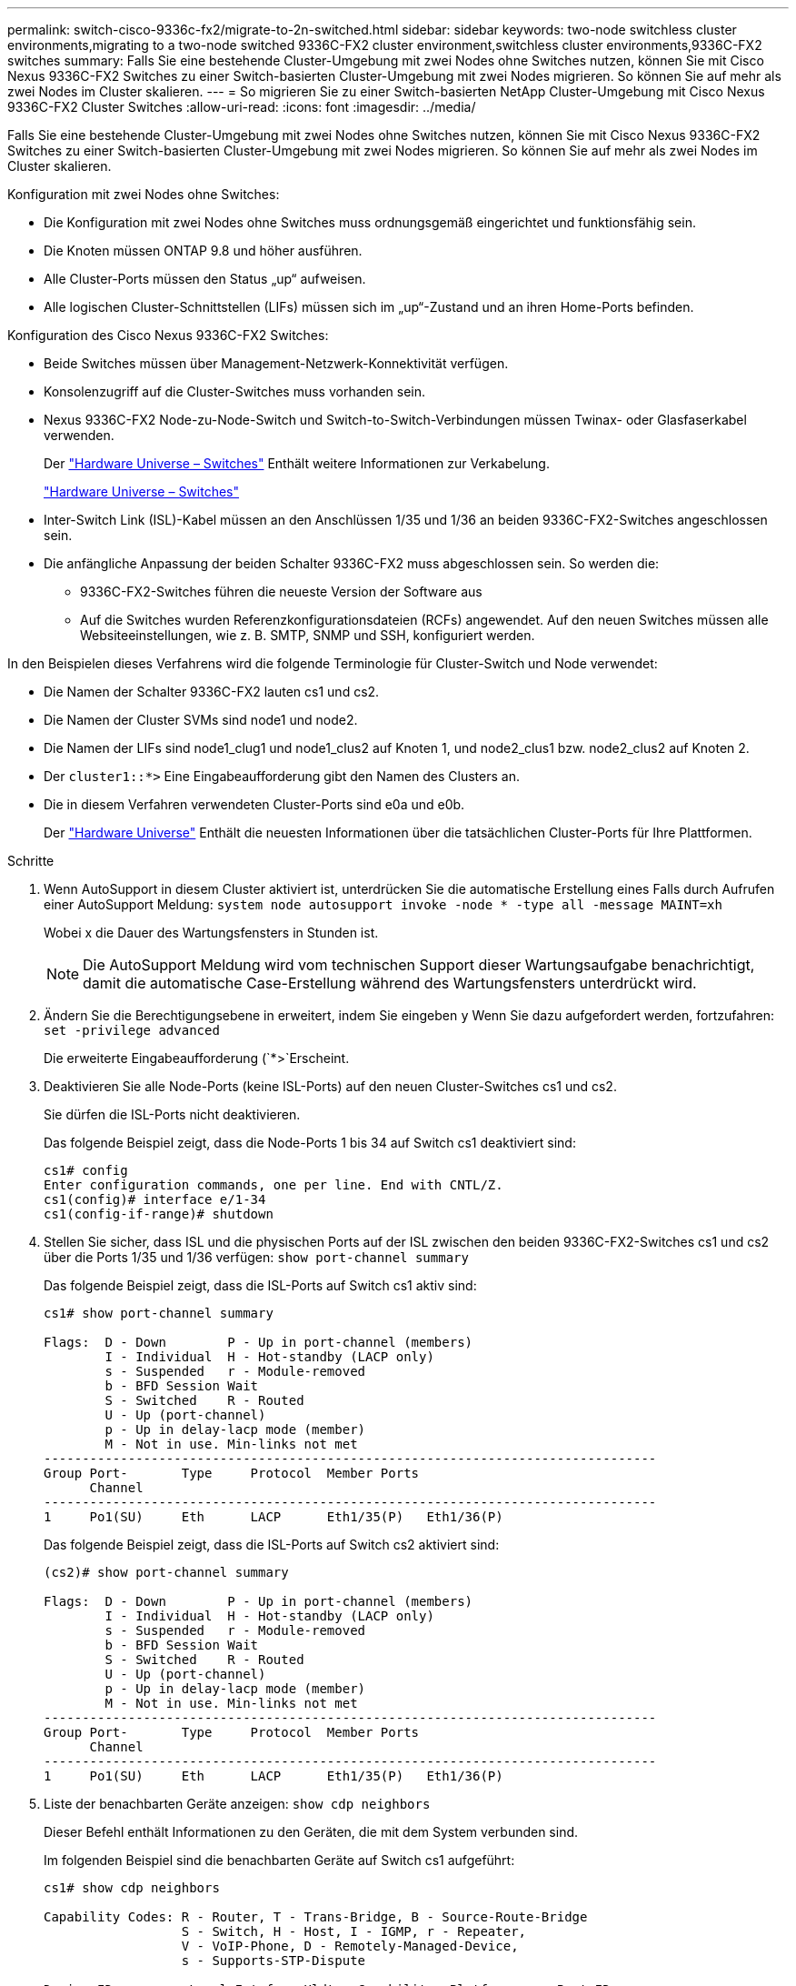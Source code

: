 ---
permalink: switch-cisco-9336c-fx2/migrate-to-2n-switched.html 
sidebar: sidebar 
keywords: two-node switchless cluster environments,migrating to a two-node switched 9336C-FX2 cluster environment,switchless cluster environments,9336C-FX2 switches 
summary: Falls Sie eine bestehende Cluster-Umgebung mit zwei Nodes ohne Switches nutzen, können Sie mit Cisco Nexus 9336C-FX2 Switches zu einer Switch-basierten Cluster-Umgebung mit zwei Nodes migrieren. So können Sie auf mehr als zwei Nodes im Cluster skalieren. 
---
= So migrieren Sie zu einer Switch-basierten NetApp Cluster-Umgebung mit Cisco Nexus 9336C-FX2 Cluster Switches
:allow-uri-read: 
:icons: font
:imagesdir: ../media/


[role="lead"]
Falls Sie eine bestehende Cluster-Umgebung mit zwei Nodes ohne Switches nutzen, können Sie mit Cisco Nexus 9336C-FX2 Switches zu einer Switch-basierten Cluster-Umgebung mit zwei Nodes migrieren. So können Sie auf mehr als zwei Nodes im Cluster skalieren.

Konfiguration mit zwei Nodes ohne Switches:

* Die Konfiguration mit zwei Nodes ohne Switches muss ordnungsgemäß eingerichtet und funktionsfähig sein.
* Die Knoten müssen ONTAP 9.8 und höher ausführen.
* Alle Cluster-Ports müssen den Status „up“ aufweisen.
* Alle logischen Cluster-Schnittstellen (LIFs) müssen sich im „up“-Zustand und an ihren Home-Ports befinden.


Konfiguration des Cisco Nexus 9336C-FX2 Switches:

* Beide Switches müssen über Management-Netzwerk-Konnektivität verfügen.
* Konsolenzugriff auf die Cluster-Switches muss vorhanden sein.
* Nexus 9336C-FX2 Node-zu-Node-Switch und Switch-to-Switch-Verbindungen müssen Twinax- oder Glasfaserkabel verwenden.
+
Der https://hwu.netapp.com/SWITCH/INDEX["Hardware Universe – Switches"^] Enthält weitere Informationen zur Verkabelung.

+
https://hwu.netapp.com/SWITCH/INDEX["Hardware Universe – Switches"^]

* Inter-Switch Link (ISL)-Kabel müssen an den Anschlüssen 1/35 und 1/36 an beiden 9336C-FX2-Switches angeschlossen sein.
* Die anfängliche Anpassung der beiden Schalter 9336C-FX2 muss abgeschlossen sein. So werden die:
+
** 9336C-FX2-Switches führen die neueste Version der Software aus
** Auf die Switches wurden Referenzkonfigurationsdateien (RCFs) angewendet. Auf den neuen Switches müssen alle Websiteeinstellungen, wie z. B. SMTP, SNMP und SSH, konfiguriert werden.




In den Beispielen dieses Verfahrens wird die folgende Terminologie für Cluster-Switch und Node verwendet:

* Die Namen der Schalter 9336C-FX2 lauten cs1 und cs2.
* Die Namen der Cluster SVMs sind node1 und node2.
* Die Namen der LIFs sind node1_clug1 und node1_clus2 auf Knoten 1, und node2_clus1 bzw. node2_clus2 auf Knoten 2.
* Der `cluster1::*>` Eine Eingabeaufforderung gibt den Namen des Clusters an.
* Die in diesem Verfahren verwendeten Cluster-Ports sind e0a und e0b.
+
Der https://hwu.netapp.com["Hardware Universe"^] Enthält die neuesten Informationen über die tatsächlichen Cluster-Ports für Ihre Plattformen.



.Schritte
. Wenn AutoSupport in diesem Cluster aktiviert ist, unterdrücken Sie die automatische Erstellung eines Falls durch Aufrufen einer AutoSupport Meldung: `system node autosupport invoke -node * -type all -message MAINT=xh`
+
Wobei x die Dauer des Wartungsfensters in Stunden ist.

+

NOTE: Die AutoSupport Meldung wird vom technischen Support dieser Wartungsaufgabe benachrichtigt, damit die automatische Case-Erstellung während des Wartungsfensters unterdrückt wird.

. Ändern Sie die Berechtigungsebene in erweitert, indem Sie eingeben `y` Wenn Sie dazu aufgefordert werden, fortzufahren: `set -privilege advanced`
+
Die erweiterte Eingabeaufforderung (`*>`Erscheint.

. Deaktivieren Sie alle Node-Ports (keine ISL-Ports) auf den neuen Cluster-Switches cs1 und cs2.
+
Sie dürfen die ISL-Ports nicht deaktivieren.

+
Das folgende Beispiel zeigt, dass die Node-Ports 1 bis 34 auf Switch cs1 deaktiviert sind:

+
[listing]
----
cs1# config
Enter configuration commands, one per line. End with CNTL/Z.
cs1(config)# interface e/1-34
cs1(config-if-range)# shutdown
----
. Stellen Sie sicher, dass ISL und die physischen Ports auf der ISL zwischen den beiden 9336C-FX2-Switches cs1 und cs2 über die Ports 1/35 und 1/36 verfügen: `show port-channel summary`
+
Das folgende Beispiel zeigt, dass die ISL-Ports auf Switch cs1 aktiv sind:

+
[listing]
----
cs1# show port-channel summary

Flags:  D - Down        P - Up in port-channel (members)
        I - Individual  H - Hot-standby (LACP only)
        s - Suspended   r - Module-removed
        b - BFD Session Wait
        S - Switched    R - Routed
        U - Up (port-channel)
        p - Up in delay-lacp mode (member)
        M - Not in use. Min-links not met
--------------------------------------------------------------------------------
Group Port-       Type     Protocol  Member Ports
      Channel
--------------------------------------------------------------------------------
1     Po1(SU)     Eth      LACP      Eth1/35(P)   Eth1/36(P)
----
+
Das folgende Beispiel zeigt, dass die ISL-Ports auf Switch cs2 aktiviert sind:

+
[listing]
----
(cs2)# show port-channel summary

Flags:  D - Down        P - Up in port-channel (members)
        I - Individual  H - Hot-standby (LACP only)
        s - Suspended   r - Module-removed
        b - BFD Session Wait
        S - Switched    R - Routed
        U - Up (port-channel)
        p - Up in delay-lacp mode (member)
        M - Not in use. Min-links not met
--------------------------------------------------------------------------------
Group Port-       Type     Protocol  Member Ports
      Channel
--------------------------------------------------------------------------------
1     Po1(SU)     Eth      LACP      Eth1/35(P)   Eth1/36(P)
----
. Liste der benachbarten Geräte anzeigen: `show cdp neighbors`
+
Dieser Befehl enthält Informationen zu den Geräten, die mit dem System verbunden sind.

+
Im folgenden Beispiel sind die benachbarten Geräte auf Switch cs1 aufgeführt:

+
[listing]
----
cs1# show cdp neighbors

Capability Codes: R - Router, T - Trans-Bridge, B - Source-Route-Bridge
                  S - Switch, H - Host, I - IGMP, r - Repeater,
                  V - VoIP-Phone, D - Remotely-Managed-Device,
                  s - Supports-STP-Dispute

Device-ID          Local Intrfce  Hldtme Capability  Platform      Port ID
cs2                Eth1/35        175    R S I s     N9K-C9336C    Eth1/35
cs2                Eth1/36        175    R S I s     N9K-C9336C    Eth1/36

Total entries displayed: 2
----
+
Im folgenden Beispiel sind die benachbarten Geräte auf Switch cs2 aufgeführt:

+
[listing]
----
cs2# show cdp neighbors

Capability Codes: R - Router, T - Trans-Bridge, B - Source-Route-Bridge
                  S - Switch, H - Host, I - IGMP, r - Repeater,
                  V - VoIP-Phone, D - Remotely-Managed-Device,
                  s - Supports-STP-Dispute

Device-ID          Local Intrfce  Hldtme Capability  Platform      Port ID
cs1                Eth1/35        177    R S I s     N9K-C9336C    Eth1/35
cs1           )    Eth1/36        177    R S I s     N9K-C9336C    Eth1/36

Total entries displayed: 2
----
. Vergewissern Sie sich, dass alle Cluster-Ports aktiv sind: `network port show -ipspace Cluster`
+
Jeder Port sollte für angezeigt werden `Link` Und gesund für `Health Status`.

+
[listing]
----
cluster1::*> network port show -ipspace Cluster

Node: node1

                                                  Speed(Mbps) Health
Port      IPspace      Broadcast Domain Link MTU  Admin/Oper  Status
--------- ------------ ---------------- ---- ---- ----------- --------
e0a       Cluster      Cluster          up   9000  auto/10000 healthy
e0b       Cluster      Cluster          up   9000  auto/10000 healthy

Node: node2

                                                  Speed(Mbps) Health
Port      IPspace      Broadcast Domain Link MTU  Admin/Oper  Status
--------- ------------ ---------------- ---- ---- ----------- --------
e0a       Cluster      Cluster          up   9000  auto/10000 healthy
e0b       Cluster      Cluster          up   9000  auto/10000 healthy

4 entries were displayed.
----
. Vergewissern Sie sich, dass alle Cluster-LIFs betriebsbereit sind und betriebsbereit sind: `network interface show -vserver Cluster`
+
Jede LIF im Cluster sollte für „true“ anzeigen `Is Home` Und ich habe ein `Status Admin/Oper` Von up/Up

+
[listing]
----
cluster1::*> network interface show -vserver Cluster

            Logical    Status     Network            Current       Current Is
Vserver     Interface  Admin/Oper Address/Mask       Node          Port    Home
----------- ---------- ---------- ------------------ ------------- ------- -----
Cluster
            node1_clus1  up/up    169.254.209.69/16  node1         e0a     true
            node1_clus2  up/up    169.254.49.125/16  node1         e0b     true
            node2_clus1  up/up    169.254.47.194/16  node2         e0a     true
            node2_clus2  up/up    169.254.19.183/16  node2         e0b     true
4 entries were displayed.
----
. Vergewissern Sie sich, dass die automatische Umrüstung auf allen Cluster-LIFs aktiviert ist: `network interface show -vserver Cluster -fields auto-revert`
+
[listing]
----
cluster1::*> network interface show -vserver Cluster -fields auto-revert

          Logical
Vserver   Interface     Auto-revert
--------- ------------- ------------
Cluster
          node1_clus1   true
          node1_clus2   true
          node2_clus1   true
          node2_clus2   true

4 entries were displayed.
----
. Trennen Sie das Kabel vom Cluster-Port e0a auf node1, und verbinden Sie dann e0a mit Port 1 am Cluster Switch cs1. Verwenden Sie dabei die entsprechende Verkabelung, die von den 9336C-FX2-Switches unterstützt wird.
+
Der https://hwu.netapp.com/SWITCH/INDEX["Hardware Universe – Switches"] Enthält weitere Informationen zur Verkabelung.

+
https://hwu.netapp.com/SWITCH/INDEX["Hardware Universe – Switches"^]

. Trennen Sie das Kabel vom Cluster Port e0a auf node2, und verbinden Sie dann e0a mit Port 2 am Cluster Switch cs1. Verwenden Sie dabei die entsprechende Verkabelung, die von den 9336C-FX2 Switches unterstützt wird.
. Aktivieren Sie alle Ports für Knoten auf Cluster-Switch cs1.
+
Das folgende Beispiel zeigt, dass die Ports 1/1 bis 1/34 auf Switch cs1 aktiviert sind:

+
[listing]
----
cs1# config
Enter configuration commands, one per line. End with CNTL/Z.
cs1(config)# interface e1/1-34
cs1(config-if-range)# no shutdown
----
. Vergewissern Sie sich, dass alle Cluster-LIFs bereit, funktionsfähig und als wahr angezeigt werden `Is Home`: `network interface show -vserver Cluster`
+
Das folgende Beispiel zeigt, dass alle LIFs sich auf node1 und node2 befinden und dass `Is Home` Die Ergebnisse sind wahr:

+
[listing]
----
cluster1::*> network interface show -vserver Cluster

         Logical      Status     Network            Current     Current Is
Vserver  Interface    Admin/Oper Address/Mask       Node        Port    Home
-------- ------------ ---------- ------------------ ----------- ------- ----
Cluster
         node1_clus1  up/up      169.254.209.69/16  node1       e0a     true
         node1_clus2  up/up      169.254.49.125/16  node1       e0b     true
         node2_clus1  up/up      169.254.47.194/16  node2       e0a     true
         node2_clus2  up/up      169.254.19.183/16  node2       e0b     true

4 entries were displayed.
----
. Informationen zum Status der Nodes im Cluster anzeigen: `cluster show`
+
Im folgenden Beispiel werden Informationen über den Systemzustand und die Berechtigung der Nodes im Cluster angezeigt:

+
[listing]
----
cluster1::*> cluster show

Node                 Health  Eligibility   Epsilon
-------------------- ------- ------------  ------------
node1                true    true          false
node2                true    true          false

2 entries were displayed.
----
. Trennen Sie das Kabel von Cluster-Port e0b auf node1, und verbinden Sie dann e0b mit Port 1 am Cluster Switch cs2. Verwenden Sie dazu die geeignete Verkabelung, die von den 9336C-FX2 Switches unterstützt wird.
. Trennen Sie das Kabel von Cluster-Port e0b auf node2, und verbinden Sie dann e0b mit Port 2 am Cluster Switch cs2. Verwenden Sie dazu die geeignete Verkabelung, die von den 9336C-FX2 Switches unterstützt wird.
. Aktivieren Sie alle Ports für Knoten auf Cluster-Switch cs2.
+
Das folgende Beispiel zeigt, dass die Ports 1/1 bis 1/34 auf Switch cs2 aktiviert sind:

+
[listing]
----
cs2# config
Enter configuration commands, one per line. End with CNTL/Z.
cs2(config)# interface e1/1-34
cs2(config-if-range)# no shutdown
----
. Vergewissern Sie sich, dass alle Cluster-Ports aktiv sind: `network port show -ipspace Cluster`
+
Im folgenden Beispiel werden alle Cluster-Ports auf node1 und node2 angezeigt:

+
[listing]
----
cluster1::*> network port show -ipspace Cluster

Node: node1
                                                                       Ignore
                                                  Speed(Mbps) Health   Health
Port      IPspace      Broadcast Domain Link MTU  Admin/Oper  Status   Status
--------- ------------ ---------------- ---- ---- ----------- -------- ------
e0a       Cluster      Cluster          up   9000  auto/10000 healthy  false
e0b       Cluster      Cluster          up   9000  auto/10000 healthy  false

Node: node2
                                                                       Ignore
                                                  Speed(Mbps) Health   Health
Port      IPspace      Broadcast Domain Link MTU  Admin/Oper  Status   Status
--------- ------------ ---------------- ---- ---- ----------- -------- ------
e0a       Cluster      Cluster          up   9000  auto/10000 healthy  false
e0b       Cluster      Cluster          up   9000  auto/10000 healthy  false

4 entries were displayed.
----
. Vergewissern Sie sich, dass alle Schnittstellen für „true“ anzeigen `Is Home`: `network interface show -vserver Cluster`
+

NOTE: Dies kann einige Minuten dauern.

+
Das folgende Beispiel zeigt, dass alle LIFs auf node1 und node2 liegen und dass `Is Home` Die Ergebnisse sind wahr:

+
[listing]
----
cluster1::*> network interface show -vserver Cluster

          Logical      Status     Network            Current    Current Is
Vserver   Interface    Admin/Oper Address/Mask       Node       Port    Home
--------- ------------ ---------- ------------------ ---------- ------- ----
Cluster
          node1_clus1  up/up      169.254.209.69/16  node1      e0a     true
          node1_clus2  up/up      169.254.49.125/16  node1      e0b     true
          node2_clus1  up/up      169.254.47.194/16  node2      e0a     true
          node2_clus2  up/up      169.254.19.183/16  node2      e0b     true

4 entries were displayed.
----
. Vergewissern Sie sich, dass beide Knoten jeweils eine Verbindung zu jedem Switch haben: `show cdp neighbors`
+
Das folgende Beispiel zeigt die entsprechenden Ergebnisse für beide Switches:

+
[listing]
----
(cs1)# show cdp neighbors

Capability Codes: R - Router, T - Trans-Bridge, B - Source-Route-Bridge
                  S - Switch, H - Host, I - IGMP, r - Repeater,
                  V - VoIP-Phone, D - Remotely-Managed-Device,
                  s - Supports-STP-Dispute

Device-ID          Local Intrfce  Hldtme Capability  Platform      Port ID
node1              Eth1/1         133    H           FAS2980       e0a
node2              Eth1/2         133    H           FAS2980       e0a
cs2                Eth1/35        175    R S I s     N9K-C9336C    Eth1/35
cs2                Eth1/36        175    R S I s     N9K-C9336C    Eth1/36

Total entries displayed: 4

(cs2)# show cdp neighbors

Capability Codes: R - Router, T - Trans-Bridge, B - Source-Route-Bridge
                  S - Switch, H - Host, I - IGMP, r - Repeater,
                  V - VoIP-Phone, D - Remotely-Managed-Device,
                  s - Supports-STP-Dispute

Device-ID          Local Intrfce  Hldtme Capability  Platform      Port ID
node1              Eth1/1         133    H           FAS2980       e0b
node2              Eth1/2         133    H           FAS2980       e0b
cs1                Eth1/35        175    R S I s     N9K-C9336C    Eth1/35
cs1                Eth1/36        175    R S I s     N9K-C9336C    Eth1/36

Total entries displayed: 4
----
. Zeigen Sie Informationen zu den erkannten Netzwerkgeräten im Cluster an: `network device-discovery show -protocol cdp`
+
[listing]
----
cluster1::*> network device-discovery show -protocol cdp
Node/       Local  Discovered
Protocol    Port   Device (LLDP: ChassisID)  Interface         Platform
----------- ------ ------------------------- ----------------  ----------------
node2      /cdp
            e0a    cs1                       0/2               N9K-C9336C
            e0b    cs2                       0/2               N9K-C9336C
node1      /cdp
            e0a    cs1                       0/1               N9K-C9336C
            e0b    cs2                       0/1               N9K-C9336C

4 entries were displayed.
----
. Vergewissern Sie sich, dass die Einstellungen deaktiviert sind: `network options switchless-cluster show`
+

NOTE: Es kann einige Minuten dauern, bis der Befehl abgeschlossen ist. Warten Sie, bis die Ankündigung „3 Minuten Lebensdauer abläuft“ abläuft.

+
Die falsche Ausgabe im folgenden Beispiel zeigt an, dass die Konfigurationseinstellungen deaktiviert sind:

+
[listing]
----
cluster1::*> network options switchless-cluster show
Enable Switchless Cluster: false
----
. Überprüfen Sie den Status der Node-Mitglieder im Cluster: `cluster show`
+
Das folgende Beispiel zeigt Informationen über den Systemzustand und die Berechtigung der Nodes im Cluster:

+
[listing]
----
cluster1::*> cluster show

Node                 Health  Eligibility   Epsilon
-------------------- ------- ------------  --------
node1                true    true          false
node2                true    true          false
----
. Stellen Sie sicher, dass das Clusternetzwerk über vollständige Konnektivität verfügt: `cluster ping-cluster -node node-name`
+
[listing]
----
cluster1::*> cluster ping-cluster -node node2
Host is node2
Getting addresses from network interface table...
Cluster node1_clus1 169.254.209.69 node1 e0a
Cluster node1_clus2 169.254.49.125 node1 e0b
Cluster node2_clus1 169.254.47.194 node2 e0a
Cluster node2_clus2 169.254.19.183 node2 e0b
Local = 169.254.47.194 169.254.19.183
Remote = 169.254.209.69 169.254.49.125
Cluster Vserver Id = 4294967293
Ping status:

Basic connectivity succeeds on 4 path(s)
Basic connectivity fails on 0 path(s)

Detected 9000 byte MTU on 4 path(s):
Local 169.254.47.194 to Remote 169.254.209.69
Local 169.254.47.194 to Remote 169.254.49.125
Local 169.254.19.183 to Remote 169.254.209.69
Local 169.254.19.183 to Remote 169.254.49.125
Larger than PMTU communication succeeds on 4 path(s)
RPC status:
2 paths up, 0 paths down (tcp check)
2 paths up, 0 paths down (udp check)
----
. Ändern Sie die Berechtigungsebene zurück in den Administrator: `set -privilege admin`
. Aktivieren Sie für ONTAP 9.8 und höher die Protokollerfassungsfunktion für die Ethernet Switch-Systemzustandsüberwachung, um Switch-bezogene Protokolldateien zu erfassen. Verwenden Sie dazu die folgenden Befehle: `system switch ethernet log setup-password` Und `system switch ethernet log enable-collection`
+
[listing]
----
cluster1::*> system switch ethernet log setup-password
Enter the switch name: <return>
The switch name entered is not recognized.
Choose from the following list:
cs1
cs2

cluster1::*> system switch ethernet log setup-password

Enter the switch name: cs1
RSA key fingerprint is e5:8b:c6:dc:e2:18:18:09:36:63:d9:63:dd:03:d9:cc
Do you want to continue? {y|n}::[n] y

Enter the password: <enter switch password>
Enter the password again: <enter switch password>

cluster1::*> system switch ethernet log setup-password

Enter the switch name: cs2
RSA key fingerprint is 57:49:86:a1:b9:80:6a:61:9a:86:8e:3c:e3:b7:1f:b1
Do you want to continue? {y|n}:: [n] y

Enter the password: <enter switch password>
Enter the password again: <enter switch password>

cluster1::*> system switch ethernet log enable-collection

Do you want to enable cluster log collection for all nodes in the cluster?
{y|n}: [n] y

Enabling cluster switch log collection.

cluster1::*>
----
+

NOTE: Wenn einer dieser Befehle einen Fehler sendet, wenden Sie sich an den NetApp Support.

. Aktivieren Sie bei Patch-Releases von ONTAP Releases 9.5P16, 9.6P12 und 9.7P10 sowie höher die Protokollerfassung der Ethernet Switch-Systemzustandsüberwachung mit den Befehlen zum Erfassen von Switch-bezogenen Protokolldateien: `system cluster-switch log setup-password` Und `system cluster-switch log enable-collection`
+
[listing]
----
cluster1::*> system cluster-switch log setup-password
Enter the switch name: <return>
The switch name entered is not recognized.
Choose from the following list:
cs1
cs2

cluster1::*> system cluster-switch log setup-password

Enter the switch name: cs1
RSA key fingerprint is e5:8b:c6:dc:e2:18:18:09:36:63:d9:63:dd:03:d9:cc
Do you want to continue? {y|n}::[n] y

Enter the password: <enter switch password>
Enter the password again: <enter switch password>

cluster1::*> system cluster-switch log setup-password

Enter the switch name: cs2
RSA key fingerprint is 57:49:86:a1:b9:80:6a:61:9a:86:8e:3c:e3:b7:1f:b1
Do you want to continue? {y|n}:: [n] y

Enter the password: <enter switch password>
Enter the password again: <enter switch password>

cluster1::*> system cluster-switch log enable-collection

Do you want to enable cluster log collection for all nodes in the cluster?
{y|n}: [n] y

Enabling cluster switch log collection.

cluster1::*>
----
+

NOTE: Wenn einer dieser Befehle einen Fehler sendet, wenden Sie sich an den NetApp Support.

. Wenn Sie die automatische Erstellung eines Cases unterdrückten, können Sie sie erneut aktivieren, indem Sie eine AutoSupport Meldung aufrufen: `system node autosupport invoke -node * -type all -message MAINT=END`

